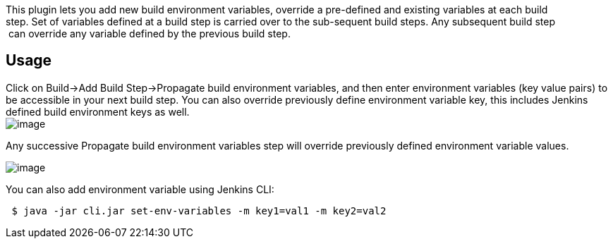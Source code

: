 [.conf-macro .output-inline]#This plugin lets you add new build
environment variables, override a pre-defined and existing variables at
each build  +
step. Set of variables defined at a build step is carried over to the
sub-sequent build steps. Any subsequent build step +
 can override any variable defined by the previous build step.#

[[BuildEnvPropagatorPlugin-Usage]]
== Usage

Click on Build->Add Build Step->Propagate build environment variables,
and then enter environment variables (key value pairs) to be accessible
in your next build step. You can also override previously define
environment variable key, this includes Jenkins defined build
environment keys as well. +
[.confluence-embedded-file-wrapper]#image:docs/images/bep1.png[image]#

Any successive Propagate build environment variables step will override
previously defined environment variable values.

[.confluence-embedded-file-wrapper]#image:docs/images/bep2.png[image]#

You can also add environment variable using Jenkins CLI:

[source,syntaxhighlighter-pre]
----
 $ java -jar cli.jar set-env-variables -m key1=val1 -m key2=val2
----
